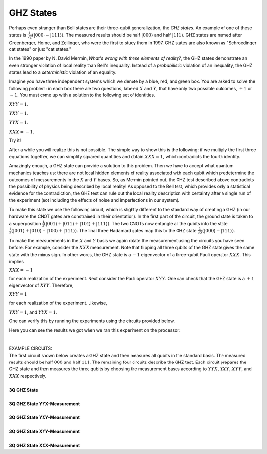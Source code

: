 GHZ States
==========

Perhaps even stranger than Bell states are their three-qubit
generalization, the *GHZ states*. An example of one of these states
is :math:`\frac{1}{\sqrt{2}}(|000\rangle- |111\rangle)`. The measured
results should be half :math:`|000\rangle` and half :math:`|111\rangle`. GHZ
states are named after Greenberger, Horne, and Zeilinger, who were the
first to study them in 1997. GHZ states are also known as "Schroedinger
cat states" or just "cat states."

In the 1990 paper by N. David Mermin, *What's wrong with these elements
of reality?*, the GHZ states demonstrate an even stronger violation of
local reality than Bell's inequality. Instead of a *probabilistic*
violation of an inequality, the GHZ states lead to a *deterministic*
violation of an equality.

|image0|\ Imagine you have three independent systems which we denote by
a blue, red, and green box. You are asked to solve the following
problem: in each box there are two questions, labeled :math:`X` and :math:`Y`,
that have only two possible outcomes, :math:`+1` or :math:`-1`. You must come up
with a solution to the following set of identities.

| :math:`XYY=1`.

:math:`YXY =1`.

:math:`YYX=1`.

.. raw:: html

   <div>

:math:`XXX = -1`.

.. raw:: html

   </div>

.. raw:: html

   <div>

.. raw:: html

   </div>

.. raw:: html

   <div>

Try it! 

After a while you will realize this is not possible. The simple way to
show this is the following: if we multiply the first three equations
together, we can simplify squared quantities and obtain :math:`XXX=1`, which
contradicts the fourth identity.

Amazingly enough, a GHZ state can provide a solution to this problem.
Then we have to accept what quantum mechanics teaches us: there are
not local hidden elements of reality associated with each qubit which
predetermine the outcomes of measurements in the :math:`X` and :math:`Y`
bases. So, as Mermin pointed out, the GHZ test described above
contradicts the possibility of physics being described by local reality!
As opposed to the Bell test, which provides only a statistical evidence
for the contradiction, the GHZ test can rule out the local reality
description with certainty after a single run of the experiment (not
including the effects of noise and imperfections in our system). 

|image1|

.. raw:: html

   <div>

| To make this state we use the following circuit, which is slightly
  different to the standard way of creating a GHZ (in our hardware the
  CNOT gates are constrained in their orientation). In the first part of
  the circuit, the ground state is taken to a superposition
  :math:`\frac{1}{2}(|001\rangle+ |011\rangle + |101\rangle
  +|111\rangle)`. The two CNOTs now entangle all the qubits into the
  state :math:`\frac{1}{2}(|001\rangle + |010\rangle + |100\rangle +
  |111\rangle)`. The final three Hadamard gates map this to the GHZ
  state :math:`\frac{1}{\sqrt{2}}(|000\rangle - |111\rangle)`.

To make the measurements in the :math:`X` and :math:`Y` basis we again rotate
the measurement using the circuits you have seen before. For example,
consider the :math:`XXX` measurement. Note that flipping all three qubits of
the GHZ state gives the same state with the minus sign. In other words,
the GHZ state is a :math:`-1` eigenvector of a three-qubit Pauli operator
:math:`XXX`. This implies 

:math:`XXX=-1`

for each realization of the experiment. Next consider the Pauli operator
:math:`XYY`. One can check that the GHZ state is a :math:`+1` eigenvector of
:math:`XYY`. Therefore,

:math:`XYY=1`

| for each realization of the experiment. Likewise,

:math:`YXY=1`, and :math:`YYX=1`.

One can verify this by running the experiments using the circuits
provided below. 

| Here you can see the results we got when we ran this experiment on the
  processor: 

                    |image2|\ 

| EXAMPLE CIRCUITS:

| The first circuit shown below creates a GHZ state and then measures
  all qubits in the standard basis. The measured results should be half
  :math:`000` and half :math:`111`. The remaining four circuits describe the GHZ
  test. Each circuit prepares the GHZ state and then measures the three
  qubits by choosing the measurement bases according to :math:`YYX`,
  :math:`YXY`, :math:`XYY`, and :math:`XXX` respectively. 

.. raw:: html

   </div>

.. raw:: html

   </div>
   
   
|
| **3Q GHZ State**

.. raw:: html

   <a href="https://quantumexperience.ng.bluemix.net/qx/editor?codeId=479450d7f0d95a28e4fa155576c25c03&sharedCode=true" target="_parent"><img src="https://dal.objectstorage.open.softlayer.com/v1/AUTH_42263efc45184c7ca4742512588a1942/codes/code-512686ae13a97aaed71304b5d814a41f.png" style="width: 100%; max-width: 600px;"></a>
   <a href="https://quantumexperience.ng.bluemix.net/qx/editor?codeId=479450d7f0d95a28e4fa155576c25c03&sharedCode=true" target="_blank" style="text-align: right; display: block;">Open in composer</a>

|
| **3Q GHZ State YYX-Measurement**

.. raw:: html

   <a href="https://quantumexperience.ng.bluemix.net/qx/editor?codeId=0e6a68c3cd23d638b8093ad4d067d45f&sharedCode=true" target="_parent"><img src="https://dal.objectstorage.open.softlayer.com/v1/AUTH_42263efc45184c7ca4742512588a1942/codes/code-d9c40f27d67d4bf722209faa34a86971.png" style="width: 100%; max-width: 600px;"></a>
   <a href="https://quantumexperience.ng.bluemix.net/qx/editor?codeId=0e6a68c3cd23d638b8093ad4d067d45f&sharedCode=true" target="_blank" style="text-align: right; display: block;">Open in composer</a>

|
| **3Q GHZ State YXY-Measurement**

.. raw:: html

   <a href="https://quantumexperience.ng.bluemix.net/qx/editor?codeId=09ed38c0975b6f51d6945603177805c3&sharedCode=true" target="_parent"><img src="https://dal.objectstorage.open.softlayer.com/v1/AUTH_42263efc45184c7ca4742512588a1942/codes/code-570b68405ba63ca75c724d3f40a8c8fa.png" style="width: 100%; max-width: 600px;"></a>
   <a href="https://quantumexperience.ng.bluemix.net/qx/editor?codeId=09ed38c0975b6f51d6945603177805c3&sharedCode=true" target="_blank" style="text-align: right; display: block;">Open in composer</a>

|
| **3Q GHZ State XYY-Measurement**

.. raw:: html

   <a href="https://quantumexperience.ng.bluemix.net/qx/editor?codeId=ae3e60e47e4c28f29edcb5a9a49519c3&sharedCode=true" target="_parent"><img src="https://dal.objectstorage.open.softlayer.com/v1/AUTH_039c3bf6e6e54d76b8e66152e2f87877/codes/code-0e6a68c3cd23d638b8093ad4d06b9d72.png" style="width: 100%; max-width: 600px;"></a>
   <a href="https://quantumexperience.ng.bluemix.net/qx/editor?codeId=ae3e60e47e4c28f29edcb5a9a49519c3&sharedCode=true" target="_blank" style="text-align: right; display: block;">Open in composer</a>

|
| **3Q GHZ State XXX-Measurement**

.. raw:: html

   <a href="https://quantumexperience.ng.bluemix.net/qx/editor?codeId=ba07eaf7c8c75a9f9c5cf12a947ce1e0&sharedCode=true" target="_parent"><img src="https://dal.objectstorage.open.softlayer.com/v1/AUTH_42263efc45184c7ca4742512588a1942/codes/code-b9096192e0ccec3ff6ac2156b7cff400.png" style="width: 100%; max-width: 600px;"></a>
   <a href="https://quantumexperience.ng.bluemix.net/qx/editor?codeId=ba07eaf7c8c75a9f9c5cf12a947ce1e0&sharedCode=true" target="_blank" style="text-align: right; display: block;">Open in composer</a>



.. |image0| image:: https://dal.objectstorage.open.softlayer.com/v1/AUTH_039c3bf6e6e54d76b8e66152e2f87877/images-classroom/Screen%20Shot%202016-05-02%20at%2012.42.45%20AMl8kxsz2b6cs4te29.png
.. |image1| image:: https://dal.objectstorage.open.softlayer.com/v1/AUTH_039c3bf6e6e54d76b8e66152e2f87877/images-classroom/Screen%20Shot%202016-05-02%20at%2012.42.54%20AMjqrs28j545p6tj4i.png
.. |image2| image:: https://dal.objectstorage.open.softlayer.com/v1/AUTH_039c3bf6e6e54d76b8e66152e2f87877/images-classroom/Screen%20Shot%202016-05-03%20at%2010.30.31%20PM5vv145poc8qfflxr.png

